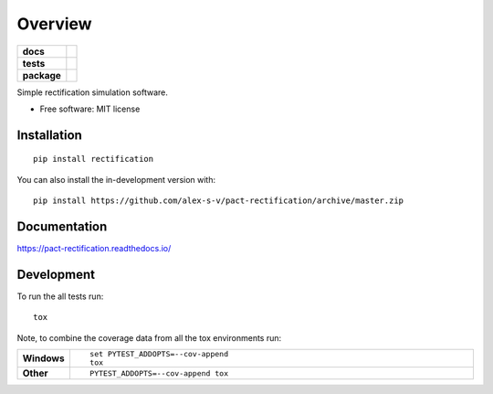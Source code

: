 ========
Overview
========

.. start-badges

.. list-table::
    :stub-columns: 1

    * - docs
      - |docs|
    * - tests
      - | |travis| |requires|
        | |codecov|
    * - package
      - | |version| |wheel| |supported-versions| |supported-implementations|
        | |commits-since|
.. |docs| image:: https://readthedocs.org/projects/pact-rectification/badge/?style=flat
    :target: https://readthedocs.org/projects/pact-rectification
    :alt: Documentation Status

.. |travis| image:: https://api.travis-ci.org/alex-s-v/pact-rectification.svg?branch=master
    :alt: Travis-CI Build Status
    :target: https://travis-ci.org/alex-s-v/pact-rectification

.. |requires| image:: https://requires.io/github/alex-s-v/pact-rectification/requirements.svg?branch=master
    :alt: Requirements Status
    :target: https://requires.io/github/alex-s-v/pact-rectification/requirements/?branch=master

.. |codecov| image:: https://codecov.io/github/alex-s-v/pact-rectification/coverage.svg?branch=master
    :alt: Coverage Status
    :target: https://codecov.io/github/alex-s-v/pact-rectification

.. |version| image:: https://img.shields.io/pypi/v/rectification.svg
    :alt: PyPI Package latest release
    :target: https://pypi.org/project/rectification

.. |wheel| image:: https://img.shields.io/pypi/wheel/rectification.svg
    :alt: PyPI Wheel
    :target: https://pypi.org/project/rectification

.. |supported-versions| image:: https://img.shields.io/pypi/pyversions/rectification.svg
    :alt: Supported versions
    :target: https://pypi.org/project/rectification

.. |supported-implementations| image:: https://img.shields.io/pypi/implementation/rectification.svg
    :alt: Supported implementations
    :target: https://pypi.org/project/rectification

.. |commits-since| image:: https://img.shields.io/github/commits-since/alex-s-v/pact-rectification/v0.1.0.svg
    :alt: Commits since latest release
    :target: https://github.com/alex-s-v/pact-rectification/compare/v0.1.0...master



.. end-badges

Simple rectification simulation software.

* Free software: MIT license

Installation
============

::

    pip install rectification

You can also install the in-development version with::

    pip install https://github.com/alex-s-v/pact-rectification/archive/master.zip


Documentation
=============


https://pact-rectification.readthedocs.io/


Development
===========

To run the all tests run::

    tox

Note, to combine the coverage data from all the tox environments run:

.. list-table::
    :widths: 10 90
    :stub-columns: 1

    - - Windows
      - ::

            set PYTEST_ADDOPTS=--cov-append
            tox

    - - Other
      - ::

            PYTEST_ADDOPTS=--cov-append tox
